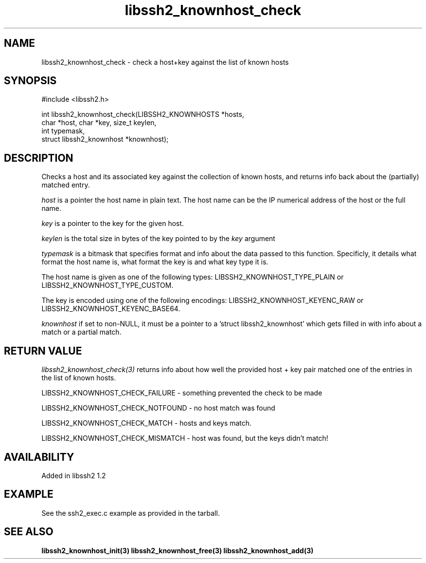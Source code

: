 .\"
.\" Copyright (c) 2009 by Daniel Stenberg
.\"
.TH libssh2_knownhost_check 3 "28 May 2009" "libssh2 1.2" "libssh2 manual"
.SH NAME
libssh2_knownhost_check - check a host+key against the list of known hosts
.SH SYNOPSIS
#include <libssh2.h>

int libssh2_knownhost_check(LIBSSH2_KNOWNHOSTS *hosts,
                            char *host, char *key, size_t keylen,
                            int typemask,
                            struct libssh2_knownhost *knownhost);
.SH DESCRIPTION
Checks a host and its associated key against the collection of known hosts,
and returns info back about the (partially) matched entry.

\fIhost\fP is a pointer the host name in plain text. The host name can be the
IP numerical address of the host or the full name.

\fIkey\fP is a pointer to the key for the given host.

\fIkeylen\fP is the total size in bytes of the key pointed to by the \fIkey\fP
argument

\fItypemask\fP is a bitmask that specifies format and info about the data
passed to this function. Specificly, it details what format the host name is,
what format the key is and what key type it is.

The host name is given as one of the following types:
LIBSSH2_KNOWNHOST_TYPE_PLAIN or LIBSSH2_KNOWNHOST_TYPE_CUSTOM.

The key is encoded using one of the following encodings:
LIBSSH2_KNOWNHOST_KEYENC_RAW or LIBSSH2_KNOWNHOST_KEYENC_BASE64.

\fIknownhost\fP if set to non-NULL, it must be a pointer to a 'struct
libssh2_knownhost' which gets filled in with info about a match or a partial
match.
.SH RETURN VALUE
\fIlibssh2_knownhost_check(3)\fP returns info about how well the provided
host + key pair matched one of the entries in the list of known hosts.

LIBSSH2_KNOWNHOST_CHECK_FAILURE - something prevented the check to be made

LIBSSH2_KNOWNHOST_CHECK_NOTFOUND - no host match was found

LIBSSH2_KNOWNHOST_CHECK_MATCH - hosts and keys match.

LIBSSH2_KNOWNHOST_CHECK_MISMATCH - host was found, but the keys didn't match!
.SH AVAILABILITY
Added in libssh2 1.2
.SH EXAMPLE
See the ssh2_exec.c example as provided in the tarball.
.SH SEE ALSO
.BR libssh2_knownhost_init(3)
.BR libssh2_knownhost_free(3)
.BR libssh2_knownhost_add(3)
